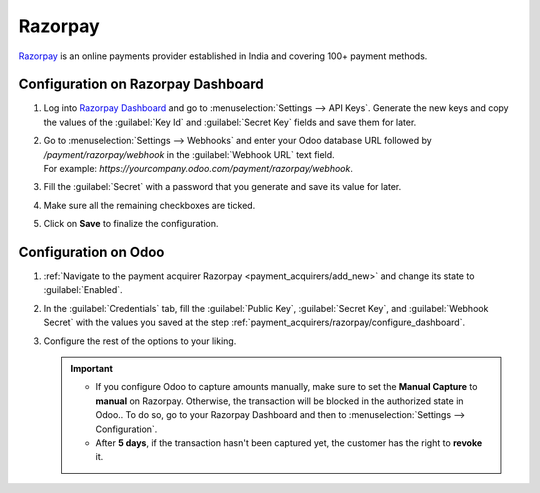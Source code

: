 ===========
Razorpay
===========

`Razorpay <https://razorpay.com/>`_ is an online payments provider established in India and
covering 100+ payment methods.

.. _payment_acquirers/razorpay/configure_dashboard:

Configuration on Razorpay Dashboard
======================================

#. Log into `Razorpay Dashboard <https://dashboard.razorpay.com/>`_ and go to
   :menuselection:`Settings --> API Keys`. Generate the new keys and copy the values of the :guilabel:`Key Id` and
   :guilabel:`Secret Key` fields and save them for later.
#. | Go to :menuselection:`Settings --> Webhooks` and enter your Odoo database URL followed by
     `/payment/razorpay/webhook` in the :guilabel:`Webhook URL` text field.
   | For example: `https://yourcompany.odoo.com/payment/razorpay/webhook`.
#. Fill the :guilabel:`Secret` with a password that you generate and save its value for later.
#. Make sure all the remaining checkboxes are ticked.
#. Click on **Save** to finalize the configuration.

.. _payment_acquirers/razorpay/configure_odoo:

Configuration on Odoo
=====================

#. :ref:`Navigate to the payment acquirer Razorpay <payment_acquirers/add_new>` and change its
   state to :guilabel:`Enabled`.
#. In the :guilabel:`Credentials` tab, fill the :guilabel:`Public Key`, :guilabel:`Secret Key`, and
   :guilabel:`Webhook Secret` with the values you saved at the step
   :ref:`payment_acquirers/razorpay/configure_dashboard`.
#. Configure the rest of the options to your liking.

   .. important::
      - If you configure Odoo to capture amounts manually, make sure to set the **Manual Capture** to
        **manual** on Razorpay. Otherwise, the transaction will be blocked in the authorized state in
        Odoo.. To do so, go to your Razorpay Dashboard and then to :menuselection:`Settings --> Configuration`.
      - After **5 days**, if the transaction hasn't been captured yet, the customer has the right to
        **revoke** it.

.. seealso::
   - :doc:`../payment_acquirers`
